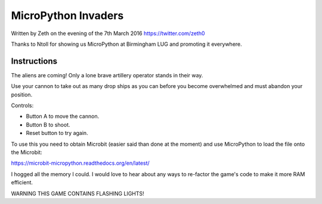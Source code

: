 MicroPython Invaders
====================

Written by Zeth on the evening of the 7th March 2016
https://twitter.com/zeth0

Thanks to Ntoll for showing us MicroPython at Birmingham LUG and
promoting it everywhere.

Instructions
------------

The aliens are coming! Only a lone brave artillery operator stands in
their way.

Use your cannon to take out as many drop ships as you can before you
become overwhelmed and must abandon your position.

Controls:

* Button A to move the cannon.
* Button B to shoot.
* Reset button to try again.

To use this you need to obtain Microbit (easier said than done at the
moment) and use MicroPython to load the file onto the Microbit:
  
https://microbit-micropython.readthedocs.org/en/latest/

I hogged all the memory I could. I would love to hear about any ways
to re-factor the game's code to make it more RAM efficient.

WARNING THIS GAME CONTAINS FLASHING LIGHTS!
